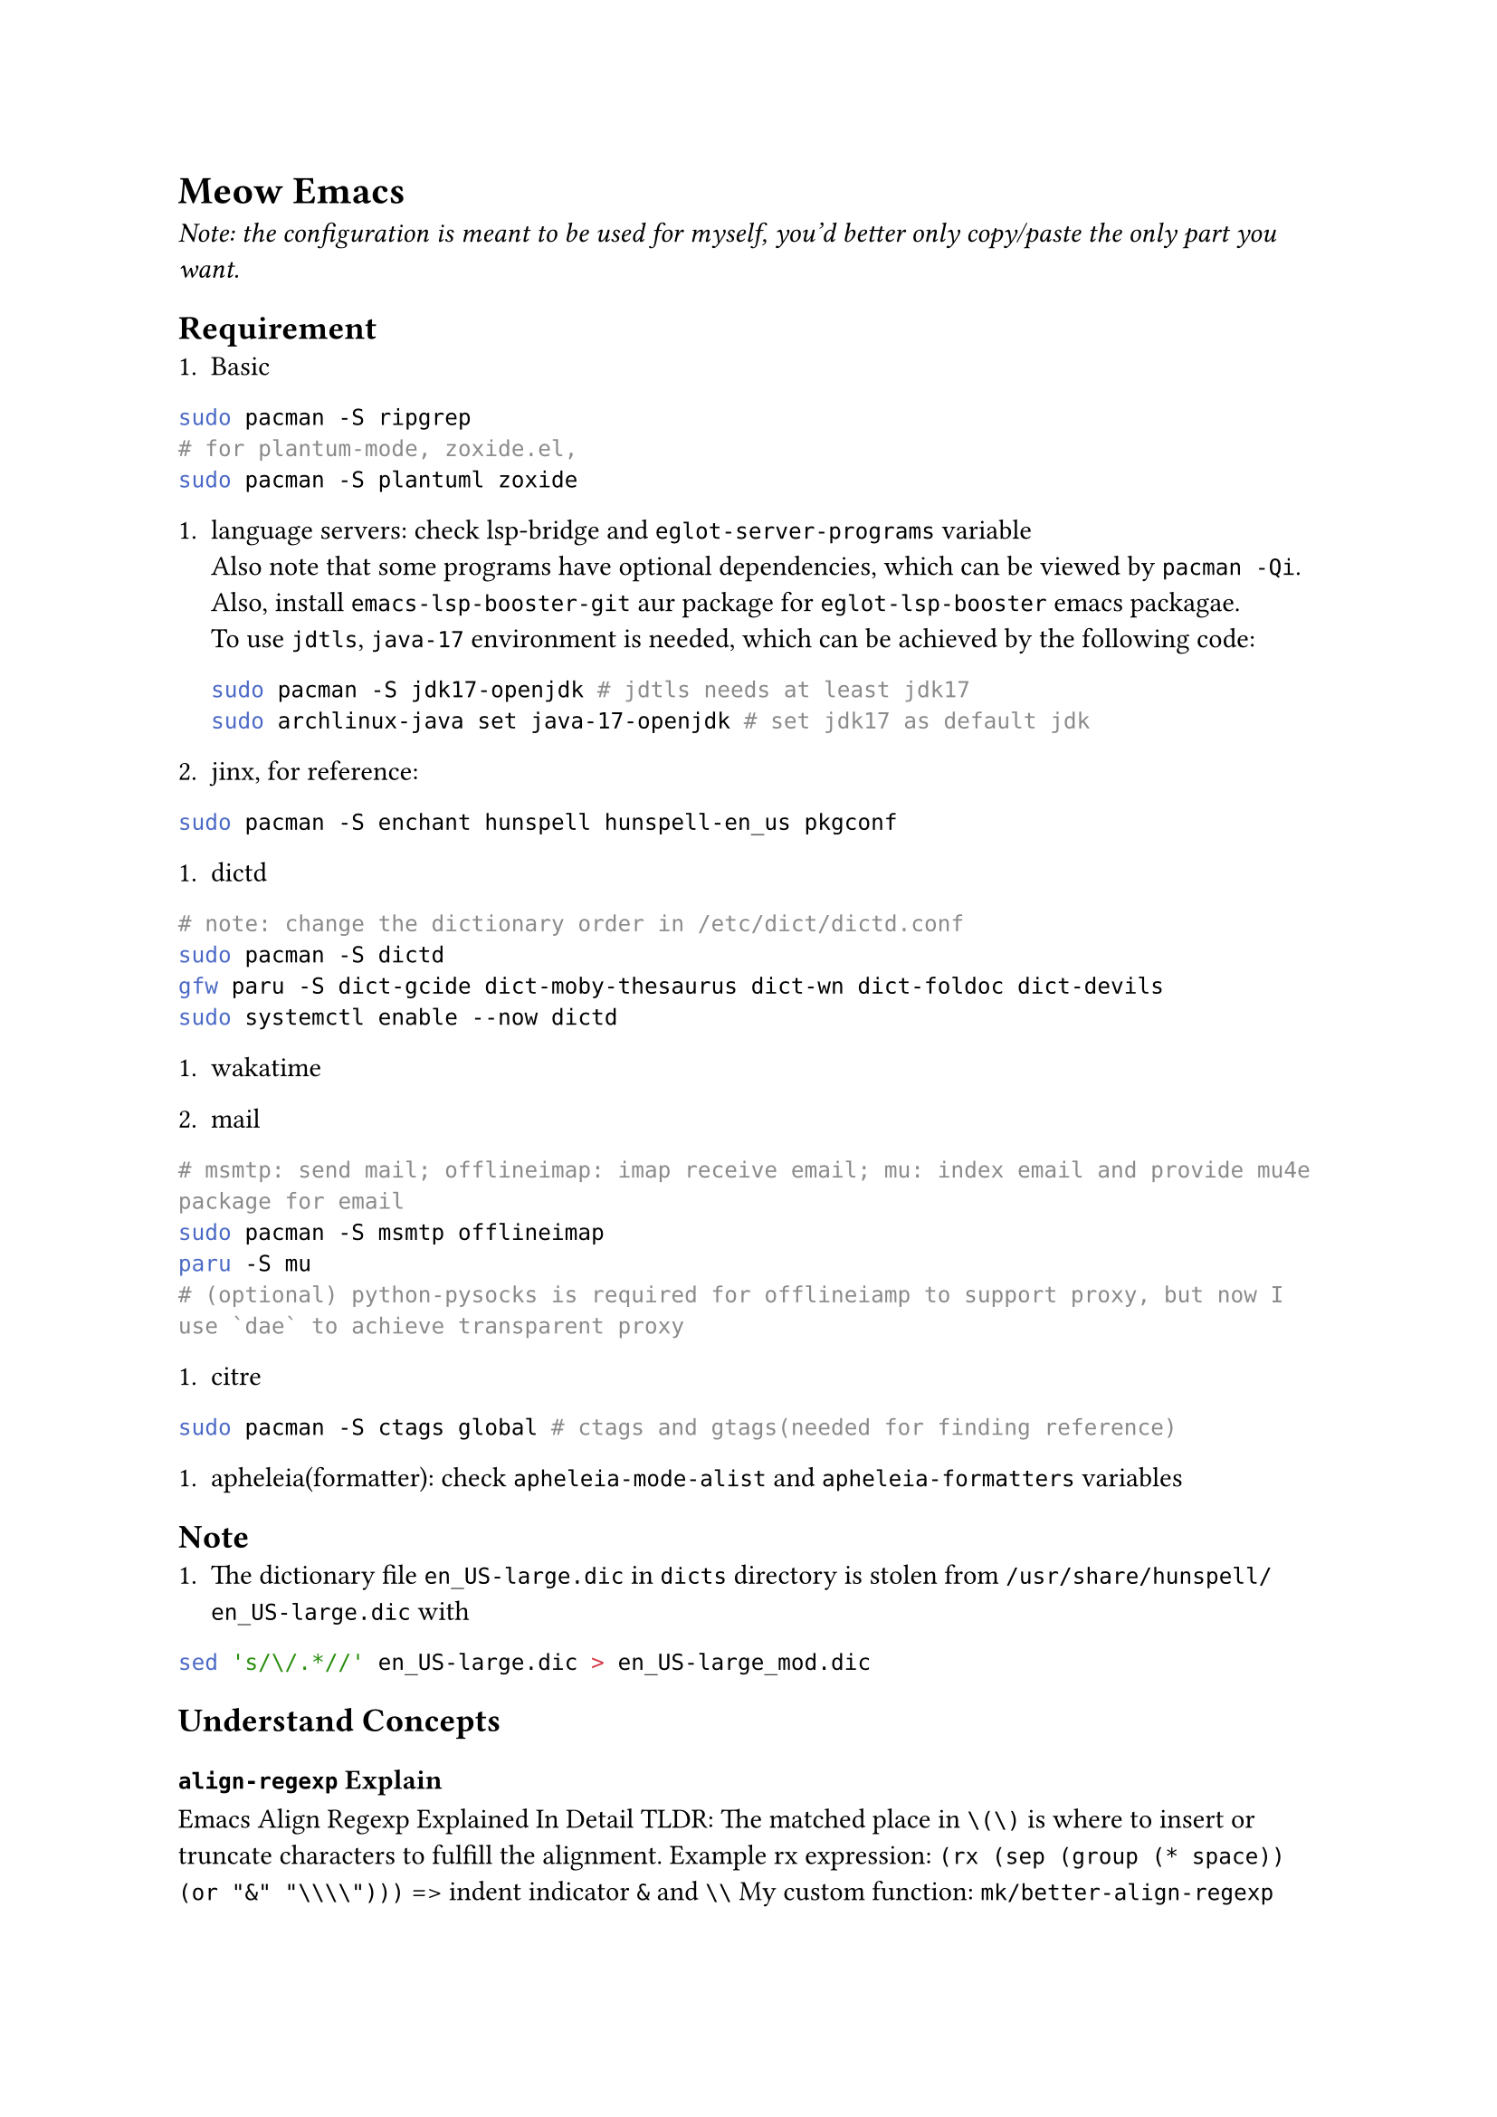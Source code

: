 = Meow Emacs
_Note: the configuration is meant to be used for myself, you'd better only copy/paste the only part you want._

== Requirement
+ Basic
```bash
        sudo pacman -S ripgrep
        # for plantum-mode, zoxide.el, 
        sudo pacman -S plantuml zoxide  
        ```
    
+ language servers: check #link("https://github.com/manateelazycat/lsp-bridge")[lsp-bridge] and `eglot-server-programs` variable \
    Also note that some programs have optional dependencies, which can be viewed by `pacman -Qi`. Also, install `emacs-lsp-booster-git` aur
    package for `eglot-lsp-booster` emacs packagae. \
    To use `jdtls`, `java-17` environment is needed, which can be achieved by the following code:
    ```bash
    sudo pacman -S jdk17-openjdk # jdtls needs at least jdk17
    sudo archlinux-java set java-17-openjdk # set jdk17 as default jdk
    ```

+ #link("https://github.com/minad/jinx?tab=readme-ov-file#installation")[jinx], for reference:
```bash
sudo pacman -S enchant hunspell hunspell-en_us pkgconf
```

+ dictd
```bash
# note: change the dictionary order in /etc/dict/dictd.conf
sudo pacman -S dictd
gfw paru -S dict-gcide dict-moby-thesaurus dict-wn dict-foldoc dict-devils
sudo systemctl enable --now dictd
```

+ #link("https://wakatime.com/emacs")[wakatime]

+ mail
```bash
# msmtp: send mail; offlineimap: imap receive email; mu: index email and provide mu4e package for email
sudo pacman -S msmtp offlineimap
paru -S mu
# (optional) python-pysocks is required for offlineiamp to support proxy, but now I use `dae` to achieve transparent proxy
```

+ citre
```bash
        sudo pacman -S ctags global # ctags and gtags(needed for finding reference)
        ```

+ apheleia(formatter): check `apheleia-mode-alist` and `apheleia-formatters` variables
    
    
== Note
+ The dictionary file `en_US-large.dic` in `dicts` directory is stolen from `/usr/share/hunspell/en_US-large.dic` with
```bash
sed 's/\/.*//' en_US-large.dic > en_US-large_mod.dic
```

== Understand Concepts
=== `align-regexp` Explain
#link("https://gniuk.github.io/2020-11-18-Emacs-align-regexp-explained-in-detail/")[Emacs Align Regexp Explained In Detail]
TLDR: The matched place in `\(\)` is where to insert or truncate characters to fulfill the alignment.
Example rx expression: `(rx (sep (group (* space)) (or "&" "\\\\")))` => indent indicator `&` and `\\`
My custom function: `mk/better-align-regexp`

= Other Awesome Emacs Configurations
+ #link("https://protesilaos.com/emacs/dotemacs")[Protesilaos Stavrou]
+ #link("Likhon-baRoy/.emacs.d")[Likhon-baRoy/.emacs.d]
+ #link("https://github.com/daviwil/emacs-from-scratch")[emacs-from-scratch - daviwil]
+ #link("面向产品经理的Emacs系列教程配套配置文件")[面向产品经理的Emacs系列教程配套配置文件]



